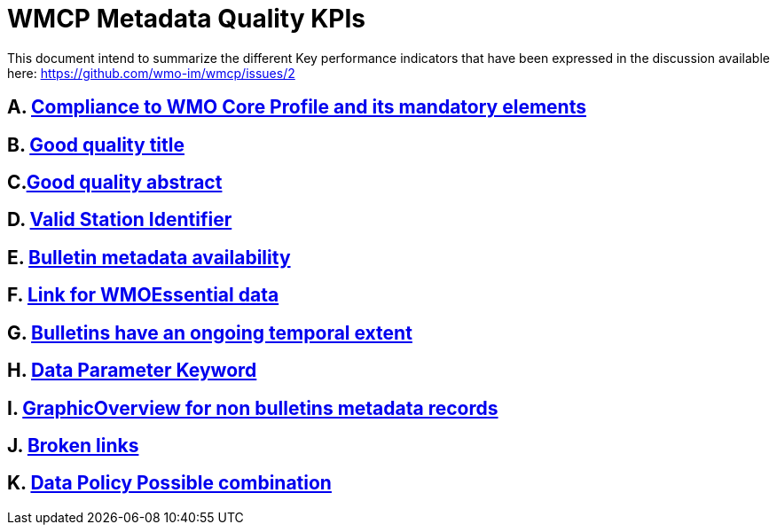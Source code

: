 = WMCP Metadata Quality KPIs


This document intend to summarize the different Key performance indicators that have been expressed in the discussion available here: https://github.com/wmo-im/wmcp/issues/2


== A. link:A.adoc[Compliance to WMO Core Profile and its mandatory elements]

== B. link:B.adoc[Good quality title]

== C.link:C.adoc[Good quality abstract]

== D. link:D.adoc[Valid Station Identifier]

== E. link:E.adoc[Bulletin metadata availability]

== F. link:F.adoc[Link for WMOEssential data]

== G. link:G.adoc[Bulletins have an ongoing temporal extent]

== H. link:H.adoc[Data Parameter Keyword]

== I. link:I.adoc[GraphicOverview for non bulletins metadata records]

== J. link:J.adoc[Broken links]

== K. link:K.adoc[Data Policy Possible combination]

